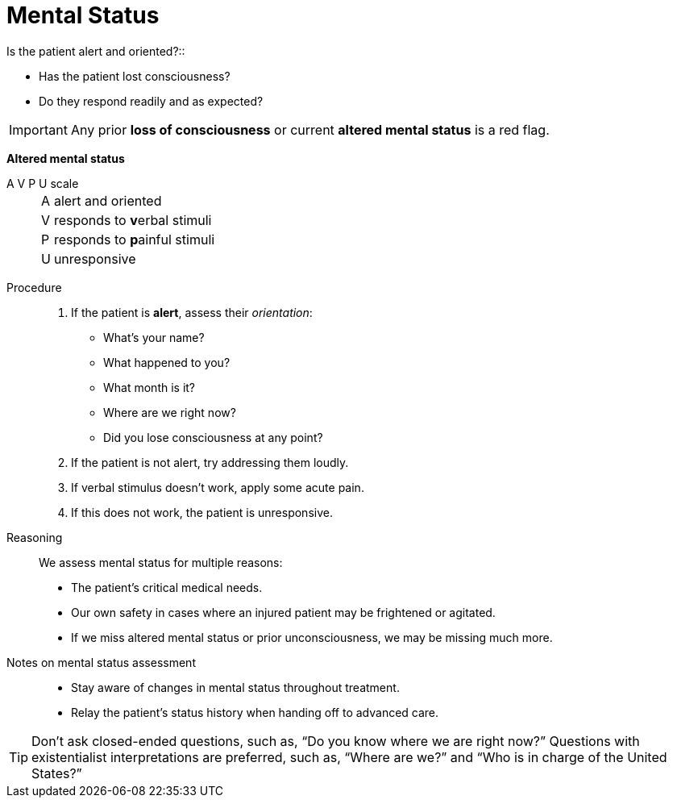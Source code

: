 = Mental Status
// tag::slide-1[]
Is the patient alert and oriented?::

* Has the patient lost consciousness?
* Do they respond readily and as expected?

[IMPORTANT.mini]
Any prior *loss of consciousness* or current *altered mental status* is a red flag.

// end::slide-1[]

<<<

// tag::slide-2[]

*Altered mental status*

A V P U scale::

[horizontal]
A::: alert and oriented
V::: responds to **v**erbal stimuli
P::: responds to **p**ainful stimuli
U::: unresponsive
// end::slide-2[]

<<<

// tag::slide-3[]
Procedure::

. If the patient is *alert*, assess their _orientation_:
** What's your name?
** What happened to you?
** What month is it?
** Where are we right now?
** Did you lose consciousness at any point?
. If the patient is not alert, try addressing them loudly.
. If verbal stimulus doesn't work, apply some acute pain.
. If this does not work, the patient is unresponsive.

// end::slide-3[]

<<<

// tag::slide-4[]
Reasoning::

We assess mental status for multiple reasons:

** The patient's critical medical needs.
** Our own safety in cases where an injured patient may be frightened or agitated.
** If we miss altered mental status or prior unconsciousness, we may be missing much more.

// end::slide-4[]

<<<

// tag::slide-5[]
Notes on mental status assessment::

* Stay aware of changes in mental status throughout treatment.
* Relay the patient's status history when handing off to advanced care.

[TIP.mini]
Don't ask closed-ended questions, such as, “Do you know where we are right now?”
Questions with existentialist interpretations are preferred, such as, “Where are we?” and “Who is in charge of the United States?”

// end::slide-5[]
